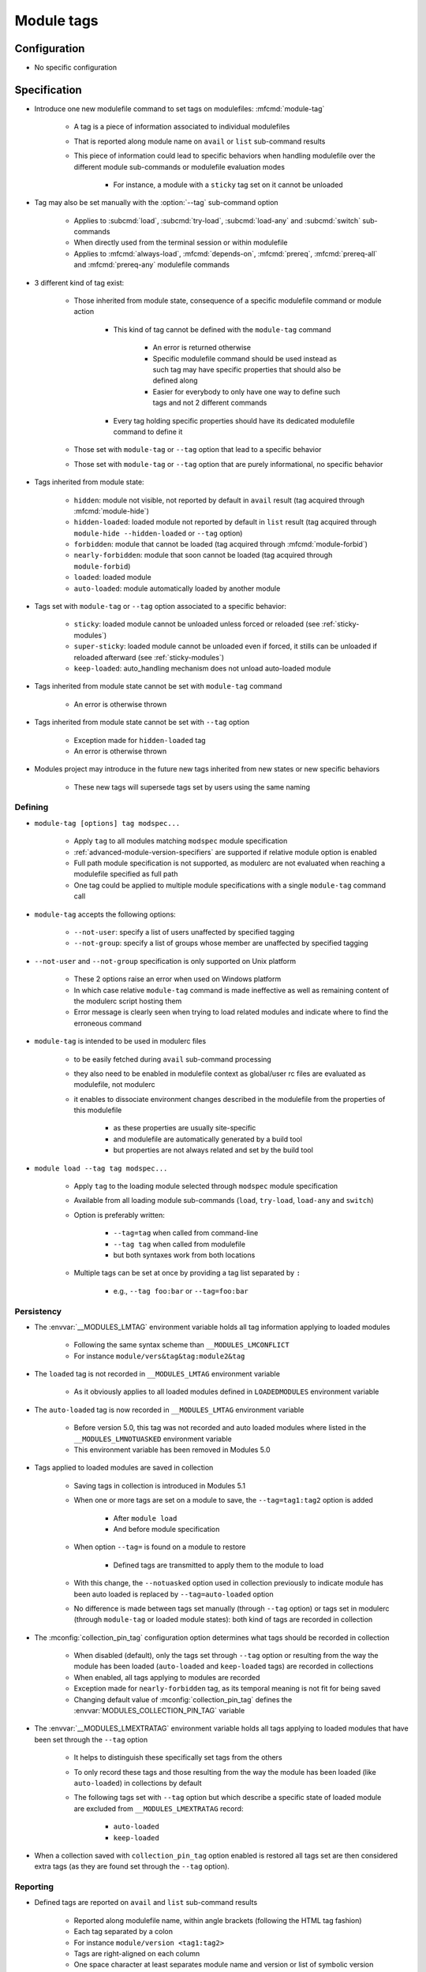 .. _module-tags:

Module tags
===========

Configuration
-------------

- No specific configuration

Specification
-------------

- Introduce one new modulefile command to set tags on modulefiles: :mfcmd:`module-tag`

    - A tag is a piece of information associated to individual modulefiles
    - That is reported along module name on ``avail`` or ``list`` sub-command results
    - This piece of information could lead to specific behaviors when handling modulefile over the different module sub-commands or modulefile evaluation modes

        - For instance, a module with a ``sticky`` tag set on it cannot be unloaded

- Tag may also be set manually with the :option:`--tag` sub-command option

    - Applies to :subcmd:`load`, :subcmd:`try-load`, :subcmd:`load-any` and :subcmd:`switch` sub-commands
    - When directly used from the terminal session or within modulefile
    - Applies to :mfcmd:`always-load`, :mfcmd:`depends-on`, :mfcmd:`prereq`, :mfcmd:`prereq-all` and :mfcmd:`prereq-any` modulefile commands

- 3 different kind of tag exist:

    - Those inherited from module state, consequence of a specific modulefile command or module action

        - This kind of tag cannot be defined with the ``module-tag`` command

            - An error is returned otherwise
            - Specific modulefile command should be used instead as such tag may have specific properties that should also be defined along
            - Easier for everybody to only have one way to define such tags and not 2 different commands

        - Every tag holding specific properties should have its dedicated modulefile command to define it

    - Those set with ``module-tag`` or ``--tag`` option that lead to a specific behavior
    - Those set with ``module-tag`` or ``--tag`` option that are purely informational, no specific behavior

- Tags inherited from module state:

    - ``hidden``: module not visible, not reported by default in ``avail`` result (tag acquired through :mfcmd:`module-hide`)
    - ``hidden-loaded``: loaded module not reported by default in ``list`` result (tag acquired through ``module-hide --hidden-loaded`` or ``--tag`` option)
    - ``forbidden``: module that cannot be loaded (tag acquired through :mfcmd:`module-forbid`)
    - ``nearly-forbidden``: module that soon cannot be loaded (tag acquired through ``module-forbid``)
    - ``loaded``: loaded module
    - ``auto-loaded``: module automatically loaded by another module

- Tags set with ``module-tag`` or ``--tag`` option associated to a specific behavior:

    - ``sticky``: loaded module cannot be unloaded unless forced or reloaded (see :ref:`sticky-modules`)
    - ``super-sticky``: loaded module cannot be unloaded even if forced, it stills can be unloaded if reloaded afterward (see :ref:`sticky-modules`)
    - ``keep-loaded``: auto_handling mechanism does not unload auto-loaded module

- Tags inherited from module state cannot be set with ``module-tag`` command

    - An error is otherwise thrown

- Tags inherited from module state cannot be set with ``--tag`` option

    - Exception made for ``hidden-loaded`` tag
    - An error is otherwise thrown

- Modules project may introduce in the future new tags inherited from new states or new specific behaviors

    - These new tags will supersede tags set by users using the same naming


Defining
^^^^^^^^

- ``module-tag [options] tag modspec...``

    - Apply ``tag`` to all modules matching ``modspec`` module specification
    - :ref:`advanced-module-version-specifiers` are supported if relative module option is enabled
    - Full path module specification is not supported, as modulerc are not evaluated when reaching a modulefile specified as full path
    - One tag could be applied to multiple module specifications with a single ``module-tag`` command call

- ``module-tag`` accepts the following options:

    - ``--not-user``: specify a list of users unaffected by specified tagging
    - ``--not-group``: specify a list of groups whose member are unaffected by specified tagging

- ``--not-user`` and ``--not-group`` specification is only supported on Unix platform

    - These 2 options raise an error when used on Windows platform
    - In which case relative ``module-tag`` command is made ineffective as well as remaining content of the modulerc script hosting them
    - Error message is clearly seen when trying to load related modules and indicate where to find the erroneous command

- ``module-tag`` is intended to be used in modulerc files

    - to be easily fetched during ``avail`` sub-command processing
    - they also need to be enabled in modulefile context as global/user rc files are evaluated as modulefile, not modulerc
    - it enables to dissociate environment changes described in the modulefile from the properties of this modulefile

        - as these properties are usually site-specific
        - and modulefile are automatically generated by a build tool
        - but properties are not always related and set by the build tool

- ``module load --tag tag modspec...``

    - Apply ``tag`` to the loading module selected through ``modspec`` module specification
    - Available from all loading module sub-commands (``load``, ``try-load``, ``load-any`` and ``switch``)
    - Option is preferably written:

        - ``--tag=tag`` when called from command-line
        - ``--tag tag`` when called from modulefile
        - but both syntaxes work from both locations

    - Multiple tags can be set at once by providing a tag list separated by ``:``

        - e.g., ``--tag foo:bar`` or ``--tag=foo:bar``


Persistency
^^^^^^^^^^^

- The :envvar:`__MODULES_LMTAG` environment variable holds all tag information applying to loaded modules

    - Following the same syntax scheme than ``__MODULES_LMCONFLICT``
    - For instance ``module/vers&tag&tag:module2&tag``

- The ``loaded`` tag is not recorded in ``__MODULES_LMTAG`` environment variable

    - As it obviously applies to all loaded modules defined in ``LOADEDMODULES`` environment variable

- The ``auto-loaded`` tag is now recorded in ``__MODULES_LMTAG`` environment variable

    - Before version 5.0, this tag was not recorded and auto loaded modules where listed in the ``__MODULES_LMNOTUASKED`` environment variable
    - This environment variable has been removed in Modules 5.0

- Tags applied to loaded modules are saved in collection

    - Saving tags in collection is introduced in Modules 5.1
    - When one or more tags are set on a module to save, the
      ``--tag=tag1:tag2`` option is added

        - After ``module load``
        - And before module specification

    - When option ``--tag=`` is found on a module to restore

        - Defined tags are transmitted to apply them to the module to load

    - With this change, the ``--notuasked`` option used in collection
      previously to indicate module has been auto loaded is replaced by
      ``--tag=auto-loaded`` option

    - No difference is made between tags set manually (through ``--tag``
      option) or tags set in modulerc (through ``module-tag`` or loaded module
      states): both kind of tags are recorded in collection

- The :mconfig:`collection_pin_tag` configuration option determines what tags
  should be recorded in collection

    - When disabled (default), only the tags set through ``--tag`` option or
      resulting from the way the module has been loaded (``auto-loaded`` and
      ``keep-loaded`` tags) are recorded in collections
    - When enabled, all tags applying to modules are recorded
    - Exception made for ``nearly-forbidden`` tag, as its temporal meaning
      is not fit for being saved
    - Changing default value of :mconfig:`collection_pin_tag` defines the
      :envvar:`MODULES_COLLECTION_PIN_TAG` variable

- The :envvar:`__MODULES_LMEXTRATAG` environment variable holds all tags
  applying to loaded modules that have been set through the ``--tag`` option

    - It helps to distinguish these specifically set tags from the others
    - To only record these tags and those resulting from the way the module
      has been loaded (like ``auto-loaded``) in collections by default
    - The following tags set with ``--tag`` option but which describe a
      specific state of loaded module are excluded from
      ``__MODULES_LMEXTRATAG`` record:

        - ``auto-loaded``
        - ``keep-loaded``

- When a collection saved with ``collection_pin_tag`` option enabled is
  restored all tags set are then considered extra tags (as they are found set
  through the ``--tag`` option).


Reporting
^^^^^^^^^

- Defined tags are reported on ``avail`` and ``list`` sub-command results

    - Reported along modulefile name, within angle brackets (following the HTML tag fashion)
    - Each tag separated by a colon
    - For instance ``module/version <tag1:tag2>``
    - Tags are right-aligned on each column
    - One space character at least separates module name and version or list of symbolic version from tag list

- Defines tags are reported on module evaluation message block

    - Applies to *Loading*, *Unloading*, *Refreshing*, *Tagging* message blocks
    - Only for the module designation set in the header of the block

        - Not on the error message, or list of requirement loaded/unloaded
        - To avoid overloading the output

    - Tags are reported the same way than on ``list`` sub-command
    - If load evaluation fails, the tags are not reported as they were not yet set

- Tags applying to module alias are reported on ``avail`` reports only

    - Where the module alias stands for itself in the report
    - On ``list`` reports, alias is reported along its modulefile target

        - So the tags applying to the alias are not reported
        - Also these tags of the alias are not inherited by alias' target

- Tags applying to symbolic version are never reported

    - As symbols are never reported alone on ``avail`` or ``list`` reports
    - Always reported along their modulefile target
    - Also these tags of the symbolic versions are not inherited by symbol's target

- Some tags are not reported on ``avail`` output:

    - ``hidden-loaded``: correspond to hiding module from loaded list, not from available list

- Some tags are not reported on ``list`` output:

    - ``loaded``: as every modules reported on ``list`` are loaded
    - ``forbidden``: forbidden module cannot be loaded, so it cannot be found among loaded module list
    - ``hidden``: correspond to hiding module from availabilities, not from loaded list

- When reported in JSON output format

    - tags are listed under the ``tags`` key

- Default ``--long`` report does not contain tag information

    - Not to exceed the 80-column output limit by default

Abbreviations
"""""""""""""

- Tag abbreviations are used to translate tag names when reporting them on ``avail`` or ``list`` sub-command output

- The :mconfig:`tag_abbrev` configuration defines the abbreviations to apply to each tag

    - Set by default at configure time to ``auto-loaded=aL:loaded=L:hidden=H:hidden-loaded=H:forbidden=F:nearly-forbidden=nF:sticky=S:super-sticky=sS:keep-loaded=kL``

        - Note that by default, *hidden* and *hidden-loaded* tags share the same abbreviation, as they operate on separate contexts (respectively avail and list contexts)

    - Configuration value consists in a ``key=val`` pair value, each key pair are separated by a ``:`` character

        - Follow the same syntax than ``colors`` configuration

    - If an existing tag name is not part of the configuration, it means no abbreviation applies to it

    - If a tag name has an empty string abbreviation defined it is not reported

        - Unless if there is an SGR color configuration defined for this tag

    - The :envvar:`MODULES_TAG_ABBREV` environment variable is used to set a specific value for ``tag_abbrev`` configuration

        - If ``MODULES_TAG_ABBREV`` is set to an empty string, no tag abbreviation applies

- In case default value or environment value of ``tag_abbrev`` is badly set

    - a warning message is returned
    - value is ignored
    - if nor the environment nor the default value is correct then no abbreviation applies to tag

- Tags are not translated to their defined abbreviation in JSON output format

SGR
"""

- If a tag name or tag abbreviation has an SGR code defined in the color list, this SGR code is applied to the module name this tag refer to

    - Tag name or abbreviation is not reported by itself in this case
    - As it is now represented by the SGR applied to module name
    - If an abbreviation exists for a tag, SGR code should be defined for this abbreviation in color list

        - An SGR code set for tag full name does not apply on the abbreviation of this tag

- If multiple tags apply to the same modules and have an SGR code defined for them in the color list

    - All these SGR codes are rendered one after the other over the module name
    - For instance if 2 tags apply, the first one will be rendered over the first half of the module name, the second tag over the second half of

- Tags use by default background color change to stand out

    - As module kind (alias, directory, etc) is mainly represented with foreground color change by default,

- In case if there are more tags to graphically render than character in module name

    - The remaining tags are reported by there name or abbreviation and SGR applies over this name or abbreviation

- The :envvar:`MODULES_TAG_COLOR_NAME` environment variable is used to define the tags whose name (or abbreviation if set) should be reported

    - Their name does not vanish if a SGR code is defined in the color list for them
    - Their SGR code is not rendered over the module name
    - Instead the SGR is applied to the reported tag name (or tag abbreviation if set)
    - ``MODULES_TAG_COLOR_NAME`` is bound to the :mconfig:`tag_color_name` configuration
    - ``MODULES_TAG_COLOR_NAME`` contains the list of tag name (or abbreviation), each tag separated with colon character (``:``)
    - If an abbreviation is defined for a tag and one want it to be reported by itself not rendered over module name

        - This abbreviation should be set in ``MODULES_TAG_COLOR_NAME``
        - Not the full tag name this abbreviation refers to

Querying
^^^^^^^^

- The ``tags`` sub-command of :mfcmd:`module-info` modulefile command enables modulefile to know what tags apply to itself

    - ``module-info tags`` returns a list of all the tags applying to currently evaluated module
    - an empty list is returned when called from a modulerc evaluation context or if no tag applies to current modulefile

- Tags cannot be queried to select modules

    - Symbolic versions or variants can be used to select modules

Updating tags on already loaded modules
^^^^^^^^^^^^^^^^^^^^^^^^^^^^^^^^^^^^^^^

- An attempt to load an already loaded module with a ``--tag`` option set will
  update the list of extra tags set for this loaded module

    - Works for every sub-command and modulefile commands accepting the
      ``--tag`` option
    - Does not imply the reload of the loaded module
    - Add tags to the tag list already set, no removal
    - As tags defined with ``module-tag`` cannot be unset

- A ``tag`` sub-command may seem useful to update tag list of already loaded
  modules

    - But it is simpler to use the loading/enabling sub-command to set these
      extra tags, especially to distinguish between tagging modules or
      modulepaths
    - So no need for a dedicated sub-command, use loading or enabled
      sub-commands instead

- If extra tags specified are already set as non-extra tags on already loaded
  module, the tags are not updated (extra tag list is not updated)

- With ``prereq``-like commands:

    - all loaded requirement in specified list get their tag list updated
    - loading requirement does not get its tag list updated (no real use case
      foreseen for cyclic dependencies)

- When restoring collection, extra tags of modules are unset to only keep the
  extra tags defined in collection.

    - Extra tags are cleared either when module is unloaded or specifically
      if module is already loaded at the correct position

- When unloading a module, the ``auto-loaded``, ``keep-loaded`` and all
  extra tags are unset from in-memory knowledge, not to reapply automatically
  these tags if the module is loaded again: only the extra and state tags
  from this new load will be set.
